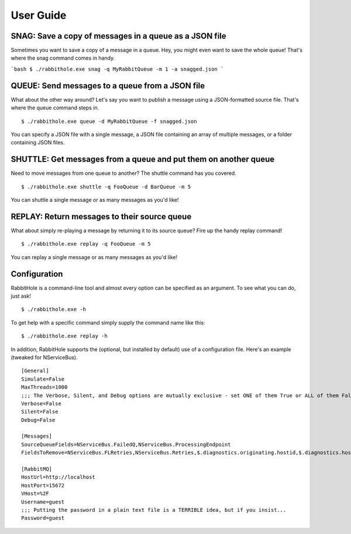 .. _`User Guide`:

User Guide
============

SNAG: Save a copy of messages in a queue as a JSON file
-------------------------------------------------------

Sometimes you want to save a copy of a message in a queue. Hey, you might even want to save the whole queue! That's where the snag command comes in handy.

```bash
$ ./rabbithole.exe snag -q MyRabbitQueue -m 1 -a snagged.json
```

QUEUE: Send messages to a queue from a JSON file
------------------------------------------------

What about the other way around? Let's say you want to publish a message using a JSON-formatted source file. That's where the queue command steps in.

::

    $ ./rabbithole.exe queue -d MyRabbitQueue -f snagged.json

You can specify a JSON file with a single message, a JSON file containing an array of multiple messages, or a folder containing JSON files.

SHUTTLE: Get messages from a queue and put them on another queue
----------------------------------------------------------------

Need to move messages from one queue to another? The shuttle command has you covered.

::

    $ ./rabbithole.exe shuttle -q FooQueue -d BarQueue -m 5

You can shuttle a single message or as many messages as you'd like!

REPLAY: Return messages to their source queue
---------------------------------------------

What about simply re-playing a message by returning it to its source queue? Fire up the handy replay command!

::

    $ ./rabbithole.exe replay -q FooQueue -m 5

You can replay a single message or as many messages as you'd like!

Configuration
-------------

RabbitHole is a command-line tool and almost every option can be specified as an argument. To see what you can do, just ask!

::

    $ ./rabbithole.exe -h

To get help with a specific command simply supply the command name like this:

::

    $ ./rabbithole.exe replay -h

In addition, RabbitHole supports the (optional, but installed by default) use of a configuration file. Here's an example (tweaked for NServiceBus).

::

    [General]
    Simulate=False
    MaxThreads=1000
    ;;; The Verbose, Silent, and Debug options are mutually exclusive - set ONE of them True or ALL of them False
    Verbose=False
    Silent=False
    Debug=False

    [Messages]
    SourceQueueFields=NServiceBus.FailedQ,NServiceBus.ProcessingEndpoint
    FieldsToRemove=NServiceBus.FLRetries,NServiceBus.Retries,$.diagnostics.originating.hostid,$.diagnostics.hostdisplayname,$.diagnostics.hostid,$.diagnostics.license.expired,NServiceBus.Version,NServiceBus.TimeSent,NServiceBus.EnclosedMessageTypes,NServiceBus.ProcessingStarted,NServiceBus.ProcessingEnded,NServiceBus.OriginatingAddress,NServiceBus.ProcessingEndpoint,NServiceBus.ProcessingMachine,NServiceBus.FailedQ

    [RabbitMQ]
    HostUrl=http://localhost
    HostPort=15672
    VHost=%2F
    Username=guest
    ;;; Putting the password in a plain text file is a TERRIBLE idea, but if you insist...
    Password=guest

